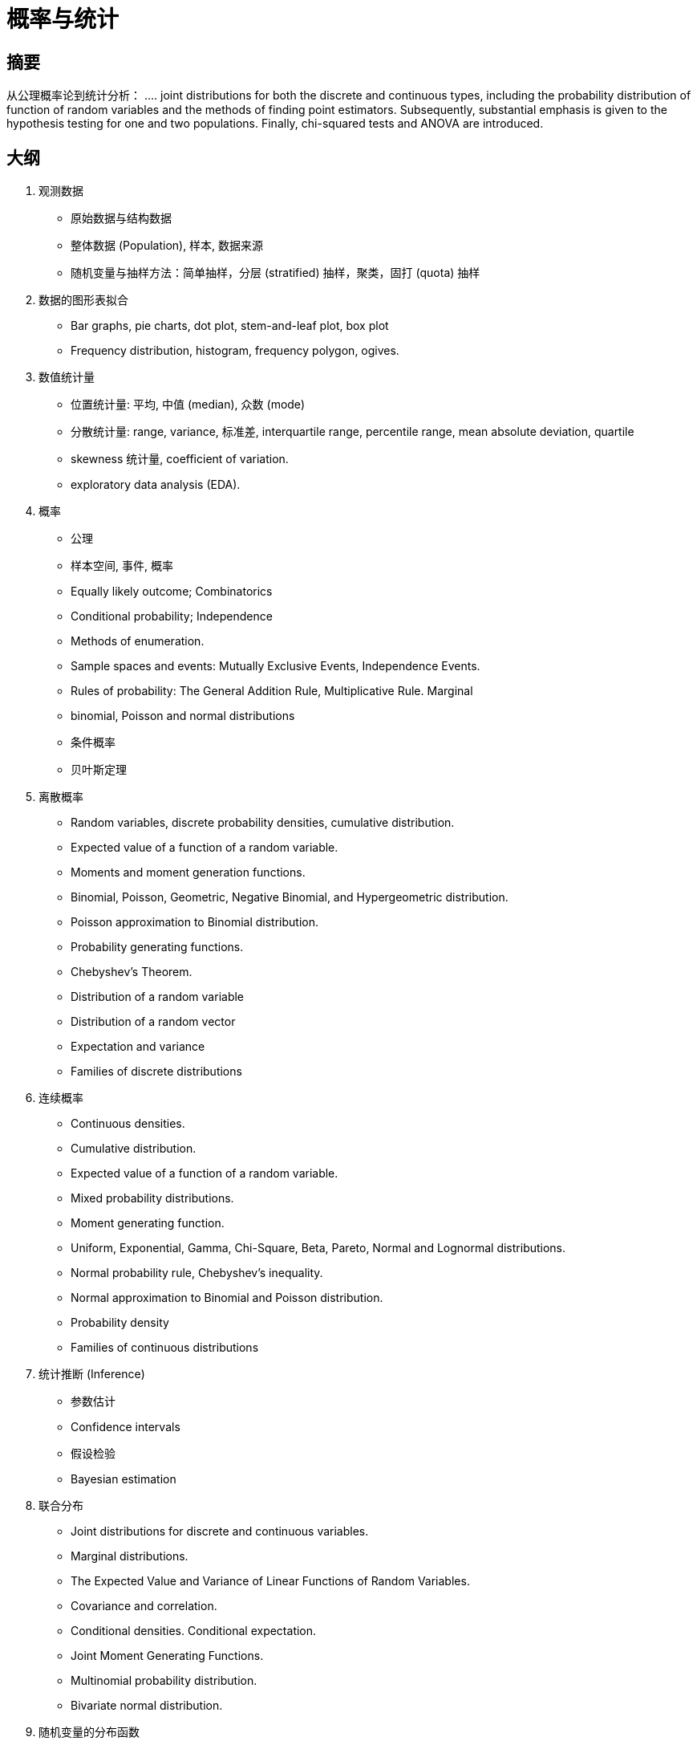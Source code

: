 = 概率与统计

== 摘要

从公理概率论到统计分析： .... joint distributions for both the discrete and continuous types, including the probability distribution of function of random variables and the methods of finding point estimators.  Subsequently, substantial emphasis is given to the hypothesis testing for one and two populations. Finally, chi-squared tests and ANOVA are introduced.

== 大纲

1. 观测数据

* 原始数据与结构数据
* 整体数据 (Population), 样本, 数据来源
* 随机变量与抽样方法：简单抽样，分层 (stratified) 抽样，聚类，固打 (quota) 抽样

2. 数据的图形表拟合

* Bar graphs, pie charts, dot plot, stem-and-leaf plot, box plot
* Frequency distribution, histogram, frequency polygon, ogives.

3. 数值统计量

* 位置统计量: 平均, 中值 (median), 众数 (mode)

* 分散统计量: range, variance, 标准差, interquartile range, percentile range, mean absolute deviation, quartile

* skewness 统计量, coefficient of variation.

* exploratory data analysis (EDA).
	

4. 概率

* 公理
* 样本空间, 事件, 概率
* Equally likely outcome; Combinatorics
* Conditional probability; Independence
* Methods of enumeration. 
* Sample spaces and events: Mutually Exclusive Events, Independence Events. 
* Rules of probability: The General Addition Rule, Multiplicative Rule. Marginal
* binomial, Poisson and normal distributions
* 条件概率
* 贝叶斯定理



5. 离散概率

* Random variables, discrete probability densities, cumulative distribution. 
* Expected value of a function of a random variable.
* Moments and moment generation functions. 
* Binomial, Poisson, Geometric, Negative Binomial, and Hypergeometric distribution.
* Poisson approximation to Binomial distribution.
* Probability generating functions.
* Chebyshev’s Theorem.
* Distribution of a random variable
* Distribution of a random vector
* Expectation and variance
* Families of discrete distributions

6. 连续概率

* Continuous densities. 
* Cumulative distribution. 
* Expected value of a function of a random variable.
* Mixed probability distributions.
* Moment generating function. 
* Uniform, Exponential, Gamma, Chi-Square, Beta, Pareto, Normal and Lognormal distributions.
* Normal probability rule, Chebyshev's inequality. 
* Normal approximation to Binomial and Poisson distribution. 
* Probability density
* Families of continuous distributions


7. 统计推断 (Inference)
* 参数估计
* Confidence intervals
* 假设检验
* Bayesian estimation

8. 联合分布
* Joint distributions for discrete and continuous variables.
* Marginal distributions.
* The Expected Value and Variance of Linear Functions of Random Variables.
* Covariance and correlation.
* Conditional densities. Conditional expectation.
* Joint Moment Generating Functions.
* Multinomial probability distribution.
* Bivariate normal distribution.

9. 随机变量的分布函数
* Finding probability distribution of function of random variables by methods of distribution functions, transformations, moment-generating functions and bivariate transformation using Jacobians.
* Order statistics.
* Normal approximation for sum of random variables.

10. 分布的均值的统计推断
* 中心极限定理 (CLT)
* Confidence interval for the mean (known and unknown variance).
* Element of a hypothesis test, Type I and Type II errors, power of the test, p-value.
* Hypothesis tests on the mean.
* Draw inferences by using statistical software.

11. Inference on Proportions
* Sample size.
* Confidence interval for proportion.
* Hypothesis tests on proportion.

12. 比较两组变量的均值与 Proportions
* Inferences about the difference between two population means for large and independence samples.
* Inferences about the difference between two population means for small and independence samples (equal variance, unequal variance, and paired data): 置信区间, 假设检验 (t-检验？)
* Inferences about the difference between two population proportions for large and independence samples.
* Making comparisons via statistical software.

13. The Analysis of Variance
* The analysis of variance procedure.
* Comparison of more than two means: Analysis of variance for a one-way layout.
* Analysis of variance table for a one-way layout.
* Statistical model for the one-way layout.
* ANOVA 的统计软件

14. 凯方检验
* Chi-squared goodness of fit test.
* Tests for independence.
* Tests for homogeneity.
* Use statistical software to perform chi-square tests.

15. 统计应用
* 回归 (Regression):
** Least squares estimation
** Analysis of variance, prediction, and further inference
* 质量管理: p 图, R 图
* 故障分析: Reliability of parallel and serial system



== 参考文献

. Savage, L. J., The Foundations of Statistics, Dover 1972.

. Alfred Renyi, Foundations of Probability, Holden-Day 1970

. Phillip I. Good, Resampling Methods: A Practical Guide to Data Analysis 3e, Birkhäuser Boston 2005

. Sharon L. Lohr, Sampling: Design and Analysis, Duxbury Press 1999

. Montgomery, D.C. and Runger, G.C., 2011. Applied statistics & probability for engineers. 5th ed. Hoboken, NJ: John Wiley & Sons.

. Baron, M., 2013. Probability and Statistics for Computer Scientists. 2nd ed. Chapman and Hall/CRC.

. Mann, P.S., 2012. Introductory statistics. 8th ed. New Jersey: John Wiley & Sons.

. Hogg, R.V. and Tanis, E.A., 2010. Probability and statistical inference. 8th ed. Upper Saddle River, New Jersey: Prentice Hall.

. Wackerly, D.D., Mendenhall III, W. and Scheaffer, R.L., 2008. Mathematical statistics with applications. 7th ed. California: Duxbury/Thomson Learning.

. Milton, J.S., Liu, K.I. and Arnold, J.C.,2013. Probability and statistics. Boston: McGraw-Hill.


